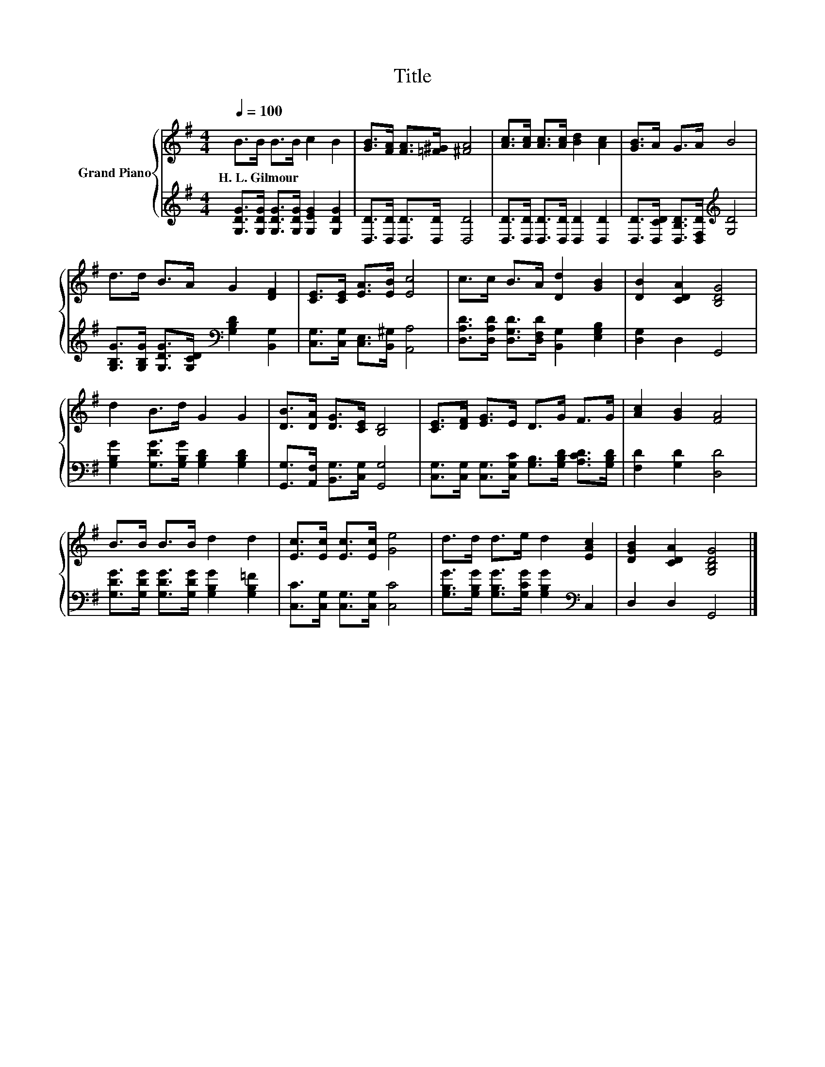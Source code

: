 X:1
T:Title
%%score { 1 | 2 }
L:1/8
Q:1/4=100
M:4/4
K:G
V:1 treble nm="Grand Piano"
V:2 treble 
V:1
 B>B B>B c2 B2 | [GB]>[FA] [FA]>[=F^G] [^FA]4 | [Ac]>[Ac] [Ac]>[Ac] [Bd]2 [Ac]2 | [GB]>A G>A B4 | %4
w: H.~L.~Gilmour * * * * *||||
 d>d B>A G2 [DF]2 | [CE]>[CE] [EA]>[EB] [Ec]4 | c>c B>A [Dd]2 [GB]2 | [DB]2 [CDA]2 [B,DG]4 | %8
w: ||||
 d2 B>d G2 G2 | [DB]>[DA] [DG]>[CE] [B,D]4 | [CE]>[DF] [EG]>E D>G F>G | [Ac]2 [GB]2 [FA]4 | %12
w: ||||
 B>B B>B d2 d2 | [Ec]>[Ec] [Ec]>[Ec] [Ge]4 | d>d d>e d2 [EAc]2 | [DGB]2 [CDA]2 [G,B,DG]4 |] %16
w: ||||
V:2
 [G,DG]>[G,DG] [G,DG]>[G,DG] [G,EG]2 [G,DG]2 | [D,D]>[D,D] [D,D]>[D,D] [D,D]4 | %2
 [D,D]>[D,D] [D,D]>[D,D] [D,D]2 [D,D]2 | [D,D]>[D,CD] [D,B,D]>[D,F,D][K:treble] [G,D]4 | %4
 [G,B,G]>[G,B,G] [G,DG]>[G,CD][K:bass] [G,B,D]2 [B,,G,]2 | [C,G,]>[C,G,] [C,E,]>[B,,^G,] [A,,A,]4 | %6
 [D,A,D]>[D,A,D] [D,G,D]>[D,F,D] [B,,G,]2 [E,G,B,]2 | [D,G,]2 D,2 G,,4 | %8
 [G,B,G]2 [G,DG]>[G,B,G] [G,B,D]2 [G,B,D]2 | [G,,G,]>[A,,F,] [B,,G,]>[C,G,] [G,,G,]4 | %10
 [C,G,]>[C,G,] [C,G,]>[C,G,C] [G,B,]>[G,B,D] [A,CD]>[G,B,D] | [F,D]2 [G,D]2 [D,D]4 | %12
 [G,DG]>[G,DG] [G,DG]>[G,DG] [G,B,G]2 [G,B,=F]2 | [C,C]>[C,G,] [C,G,]>[C,G,] [C,C]4 | %14
 [G,B,G]>[G,B,G] [G,B,G]>[G,CG] [G,B,G]2[K:bass] C,2 | D,2 D,2 G,,4 |] %16

